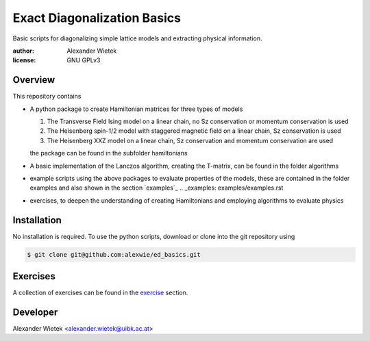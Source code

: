 Exact Diagonalization Basics
=============================

Basic scripts for diagonalizing simple lattice models and extracting
physical information.

:author: Alexander Wietek
:license: GNU GPLv3

Overview
-------------
This repository contains

- A python package to create Hamiltonian matrices for three types of models
  
  1. The Transverse Field Ising model on a linear chain,
     no Sz conservation or momentum conservation is used
  2. The Heisenberg spin-1/2 model with staggered magnetic field
     on a linear chain, Sz conservation is used
  3. The Heisenberg XXZ model on a linear chain, Sz conservation and
     momentum conservation are used
     
  the package can be found in the subfolder hamiltonians
- A basic implementation of the Lanczos algorithm, creating the T-matrix,
  can be found in the folder algorithms
- example scripts using the above packages to evaluate properties of the
  models, these are contained in the folder examples and also shown in
  the section `examples`_
  .. _examples: examples/examples.rst
- exercises, to deepen the understanding of creating Hamiltonians and
  employing algorithms to evaluate physics

Installation
-------------
No installation is required. To use the python scripts, download
or clone into the git repository using

.. code-block:: bash
		
    $ git clone git@github.com:alexwie/ed_basics.git

Exercises
-------------
A collection of exercises can be found in the `exercise`_ section.

.. _exercise: exercises/exercises.rst

Developer
-------------
Alexander Wietek <alexander.wietek@uibk.ac.at>
